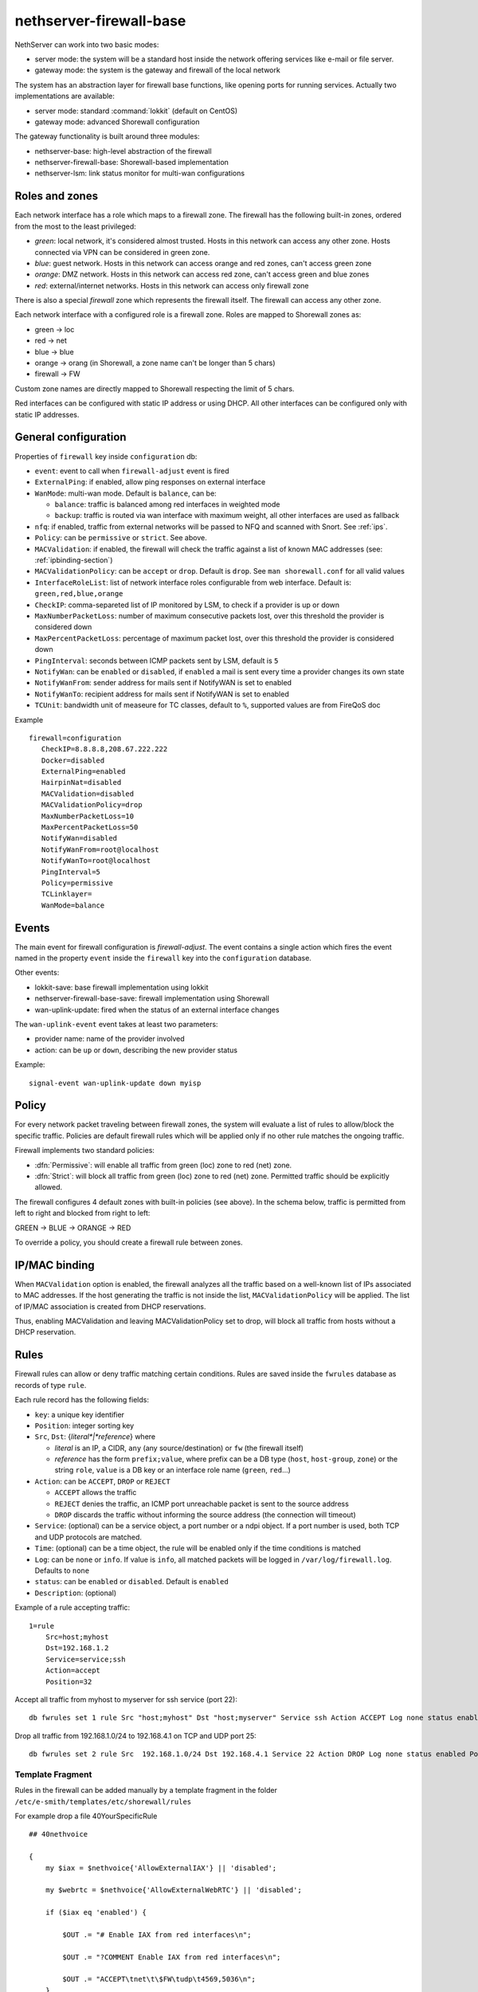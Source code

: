 
.. _firewall_gateway-section:

========================
nethserver-firewall-base
========================

NethServer can work into two basic modes:

* server mode: the system will be a standard host inside the network offering services like e-mail or file server.
* gateway mode: the system is the gateway and firewall of the local network

The system has an abstraction layer for firewall base functions, like opening ports for running services.
Actually two implementations are available:

* server mode: standard :command:`lokkit` (default on CentOS)
* gateway mode: advanced Shorewall configuration

The gateway functionality is built around three modules:

* nethserver-base: high-level abstraction of the firewall
* nethserver-firewall-base: Shorewall-based implementation
* nethserver-lsm: link status monitor for multi-wan configurations


.. _section-roles-and-zones:

Roles and zones
===============

Each network interface has a role which maps to a firewall zone.
The firewall has the following built-in zones, ordered from the most to the least privileged:

* *green*: local network, it's considered almost trusted. Hosts in this network can access any other zone. Hosts connected via VPN can be considered in green zone.
* *blue*: guest network.  Hosts in this network can access orange and red zones, can't access green zone
* *orange*: DMZ network. Hosts in this network can access red zone, can't access green and blue zones
* *red*: external/internet networks.  Hosts in this network can access only firewall zone

There is also a special *firewall* zone which represents the firewall itself. The firewall can access any other zone. 

Each network interface with a configured role is a firewall zone. Roles are mapped to Shorewall zones as:

* green -> loc
* red -> net
* blue -> blue
* orange -> orang (in Shorewall, a zone name can't be longer than 5 chars)
* firewall -> FW

Custom zone names are directly mapped to Shorewall respecting the limit of 5 chars.

Red interfaces can be configured with static IP address or using DHCP. All other interfaces can be configured only with static IP addresses.


General configuration
=====================

Properties of ``firewall`` key inside ``configuration`` db:

* ``event``: event to call when ``firewall-adjust`` event is fired
* ``ExternalPing``: if enabled, allow ping responses on external interface
* ``WanMode``: multi-wan mode. Default is ``balance``, can be:

  * ``balance``: traffic is balanced among red interfaces in weighted mode
  * ``backup``: traffic is routed via wan interface with maximum weight, all other interfaces are used as fallback
* ``nfq``: if enabled, traffic from external networks will be passed to NFQ and scanned with Snort. See :ref:`ips`.
* ``Policy``: can be ``permissive`` or ``strict``. See above.
* ``MACValidation``: if enabled, the firewall will check the traffic against a list of known MAC addresses (see: :ref:`ipbinding-section`)
* ``MACValidationPolicy``: can be ``accept`` or ``drop``. Default is ``drop``. See ``man shorewall.conf`` for all valid values
* ``InterfaceRoleList``: list of network interface roles configurable from web interface. Default is: ``green,red,blue,orange``
* ``CheckIP``: comma-separeted list of IP monitored by LSM, to check if a provider is up or down
* ``MaxNumberPacketLoss``: number of maximum consecutive packets lost, over this threshold the provider is considered down
* ``MaxPercentPacketLoss``: percentage of maximum packet lost, over this threshold the provider is considered down
* ``PingInterval``: seconds between ICMP packets sent by LSM, default is ``5``
* ``NotifyWan``: can be ``enabled`` or ``disabled``, if ``enabled`` a mail is sent every time a provider changes its own state
* ``NotifyWanFrom``: sender address for mails sent if NotifyWAN is set to enabled
* ``NotifyWanTo``: recipient address for mails sent if NotifyWAN is set to enabled
* ``TCUnit``: bandwidth unit of measeure for TC classes, default to ``%``, supported values are from FireQoS doc

Example

::

 firewall=configuration
    CheckIP=8.8.8.8,208.67.222.222
    Docker=disabled
    ExternalPing=enabled
    HairpinNat=disabled
    MACValidation=disabled
    MACValidationPolicy=drop
    MaxNumberPacketLoss=10
    MaxPercentPacketLoss=50
    NotifyWan=disabled
    NotifyWanFrom=root@localhost
    NotifyWanTo=root@localhost
    PingInterval=5
    Policy=permissive
    TCLinklayer=
    WanMode=balance


Events
======

The main event for firewall configuration is *firewall-adjust*. The event contains a single action which fires the event named in the property ``event`` inside the ``firewall`` key into the ``configuration`` database. 

Other events:

* lokkit-save: base firewall implementation using lokkit
* nethserver-firewall-base-save:  firewall implementation using Shorewall 
* wan-uplink-update:  fired when the status of an external interface changes

The ``wan-uplink-event`` event takes at least two parameters:

* provider name: name of the provider involved
* action: can be ``up`` or ``down``, describing the new provider status

Example: ::

  signal-event wan-uplink-update down myisp


Policy
======

For every network packet traveling between firewall zones, the system will evaluate a list of rules to allow/block the specific traffic.
Policies are default firewall rules which will be applied only if no other rule matches the ongoing traffic.

Firewall implements two standard policies:

* :dfn:`Permissive`: will enable all traffic from green (loc) zone to red (net) zone. 
* :dfn:`Strict`: will block all traffic from green (loc) zone to red (net) zone. Permitted traffic should be explicitly allowed.

The firewall configures 4 default zones with built-in policies (see above).
In the schema below, traffic is permitted from left to right and blocked from right to left:

GREEN -> BLUE -> ORANGE -> RED

To override a policy, you should create a firewall rule between zones.

.. _ipbinding-section:

IP/MAC binding
==============

When ``MACValidation`` option is enabled, the firewall analyzes all the traffic based on a well-known list of IPs associated to MAC addresses.
If the host generating the traffic is not inside the list, ``MACValidationPolicy`` will be applied.
The list of IP/MAC association is created from DHCP reservations.

Thus, enabling MACValidation and leaving MACValidationPolicy set to drop, will block all traffic from hosts without a DHCP reservation.


Rules
=====

Firewall rules can allow or deny traffic matching certain conditions.
Rules are saved inside the ``fwrules`` database as records of type ``rule``.

Each rule record has the following fields:

* ``key``: a unique key identifier
* ``Position``: integer sorting key
* ``Src``, ``Dst``: {*literal*|*reference*} where

  * *literal* is an IP, a CIDR, ``any`` (any source/destination) or ``fw`` (the firewall itself)
  * *reference* has the form ``prefix;value``, where prefix can be a DB type (``host``, ``host-group``,  ``zone``) or the string ``role``, 
    ``value`` is a DB key or an interface role name (``green``, ``red``...)
* ``Action``: can be ``ACCEPT``, ``DROP`` or ``REJECT``

  * ``ACCEPT`` allows the traffic
  * ``REJECT`` denies the traffic, an ICMP port unreachable packet is sent to the source address
  * ``DROP`` discards the traffic without informing the source address (the connection will timeout)
* ``Service``: (optional) can be a service object, a port number or a ndpi object. If a port number is used, both TCP and UDP protocols are matched.
* ``Time``: (optional) can be a time object, the rule will be enabled only if the time conditions is matched
* ``Log``: can be ``none`` or ``info``. If value is ``info``, all matched packets will be logged in ``/var/log/firewall.log``. Defaults to ``none``
* ``status``: can be ``enabled`` or ``disabled``. Default is ``enabled``
* ``Description``: (optional)

Example of a rule accepting traffic: ::
  
  1=rule 
      Src=host;myhost 
      Dst=192.168.1.2 
      Service=service;ssh 
      Action=accept 
      Position=32

Accept all traffic from myhost to myserver for ssh service (port 22): ::

  db fwrules set 1 rule Src "host;myhost" Dst "host;myserver" Service ssh Action ACCEPT Log none status enabled Position 8765

Drop all traffic from 192.168.1.0/24 to 192.168.4.1 on TCP and UDP port 25: ::

  db fwrules set 2 rule Src  192.168.1.0/24 Dst 192.168.4.1 Service 22 Action DROP Log none status enabled Position 5469

Template Fragment
-----------------
Rules in the firewall can be added manually by a template fragment in the folder ``/etc/e-smith/templates/etc/shorewall/rules``

For example drop a file 40YourSpecificRule ::

  ## 40nethvoice
  
  {
      my $iax = $nethvoice{'AllowExternalIAX'} || 'disabled';

      my $webrtc = $nethvoice{'AllowExternalWebRTC'} || 'disabled';
      
      if ($iax eq 'enabled') {
      
          $OUT .= "# Enable IAX from red interfaces\n";
          
          $OUT .= "?COMMENT Enable IAX from red interfaces\n";
          
          $OUT .= "ACCEPT\tnet\t\$FW\tudp\t4569,5036\n";
      }
      
      if ($webrtc eq 'enabled') {
      
          $OUT .= "# Enable WebRTC from red interfaces\n";
          
          $OUT .= "?COMMENT Enable WebRTC from red interfaces\n";
          
          $OUT .= "ACCEPT\tnet\t\$FW\ttcp\t8089\n";
      }
  
      $OUT .= "?COMMENT\n";
  }
 
You can use all the settings below but you might be interested by the shorewall documentation also at http://shorewall.net/manpages/shorewall-rules.html)

* ``\t``       -> write a tab space (can be also written : ``$OUT .= "ACCEPT  net  $FW  tcp  8089\n";)``
* ``ACCEPT``   -> allows the traffic
* ``REJECT``   -> denies the traffic, an ICMP port unreachable packet is sent to the source address
* ``DROP``     -> discards the traffic without informing the source address (the connection will timeout)
* ``REDIRECT`` -> redirect the traffic to another firewall zone

The target may optionally be followed by ":" and a syslog log level (e.g, REJECT:info or Web(ACCEPT):debug).

* ``loc``      -> green (Local network)
* ``net``      -> red   (Internet network)
* ``blue``     -> blue  (Guest network)
* ``orang``    -> orange (DMZ network)
* ``$FW``      -> firewall
* ``tcp``      -> tcp port (comma separated list of ports)
* ``udp``      -> udp port (comma separated list of ports)

then you must expand your templates and restart your firewall by : ``signal-event firewall-adjust``

Firewall objects
=================

Firewall module uses objects to simplify rules creation. The use of objects is not mandatory but it's strongly encouraged.

Supported objects are:

* Host
* Group of host
* Service
* CIDR
* Ip range
* Zone
* Time

A host is an already defined entry inside the ``hosts`` db, or a new key of type ``host``: ::

   name=host
       IpAddress=IP
       Description=



A ``host-group`` is a group of hosts inside the ``hosts`` db. Hosts in a :index:`host-group` should always be reachable using the same interface.
For example: a group of host inside the LAN or on the Internet.
A ``host-group`` db entry can be something like: ::

    name=host-group
        Members=host1,host2

A ``CIDR`` is a group of hosts defined as a CIDR network. It's saved inside the ``hosts`` db: ::

    mycidr=cidr
        Address=192.168.100.0/24
        Description=


A ``IP range`` is a group of hosts defined as a range of IP. It's saved inside the ``hosts`` db: ::

    myrange=iprange
        Description=
        End=192.168.100.20
        Start=192.168.100.10


A zone represents a network zone which can be associated to an interface or a set of IP address. A ``zone`` entry in ``networks`` database can be something like: ::

    name=zone
       Network=CIDR
       Interface=eth0

A configured network interface is automatically a zone.

A service can have a protocol and one or more ports. A ``service`` entry in ``fwservices`` database can be something like: ::

    name=fwservice
       Protocol=tcp/udp/tcpudp/icmp
       Ports=port/port range

A service can also be a refence in the format ``ndpi;<protocol>`` where ``protocol`` is a supported protocol from nDPI kernel module.
To see a list of supported protocols: ::

    db NethServer::Database::Ndpi keys


A time condition is a ``time`` record entry in ``fwtimes`` database.
All times are saved in *local time* and converted to UTC on template expansion.

Database example: ::

    db fwtimes setprop officehours WeekDays 'Mon,Tue,Wed,Thu' TimeStart '09:00' TimeStop '18:00'



Rules based on mac address
--------------------------

It's possible to create rules based on MAC address only using a template-custom.
For example to block internet access to a host on local network using its MAC address: ::

  mkdir -p /etc/e-smith/templates-custom/etc/shorewall/rules
  echo "DROP      loc:~xx-xx-xx-xx-xx-xx          net" > /etc/e-smith/templates-custom/etc/shorewall/rules/90mymac


Where ``xx-xx-xx-xx-xx-xx`` is the MAC address to block.

See :command:`man shorewall-rules` for more information.

Port forwarding
===============

All port-forwards are saved inside the ``portforward`` db.

Each record has:

* ``key``: auto-increment id 
* ``type``: pf
* ``protocol``: tcp/udp  
* ``src``: can be a port number or a range in the form xxxx:yyyy
* ``dst``: can be a port number, if empty the value of ``src`` is used
* ``dstHost``: destination host, can be an IP address or a hos firewall object
* ``allow``: allowed ip address or network, see SOURCE  at http://www.shorewall.net/4.2/manpages/shorewall-rules.html
* ``status``: enabled/disabled
* ``oriDst``: original destination ip, for example alias for a wan interface. If empty, the port forward is valid for all red interface
* ``description``: optional description

Source NAT (sNAT)
=================

All NAT one-to-one configurations are stored in ``networks`` db.

Each value is a new attribute for an existing alias key and the name of attribute is ``FwObjectNat`` that contains the reference of an associated host: ::

    eth1:0=alias
        FwObjectNat=host;host_name
        ipaddr=11.11.11.11
        netmask=255.255.255.0
        role=alias

During template-expanding phase, the associated host is mapping with referenced IP and added in shorewall nat configuration. The file is ``/etc/shorewall/nat``. 

More information are available here: http://shorewall.net/NAT.htm

.. _section-tc:

Traffic shaping
================

Traffic shaping is implemented using Shorewall mangle and FireQOS: each mangle rule sets a well-known marker,
markers are used to match traffic inside FireQOS tc classes. 

The firewall needs to know how much inbound and outbound bandwidth has a red interface.
The bandwidth value (expressed in kbit) is stored inside ``FwInBandwidth`` and ``FwOutBandwidth`` properties, wich are
parts of the network interface record inside the ``networks`` db.
Each red interface can have also the ``TCLinklayer`` property, see FireQoS documentation `supported values <https://firehol.org/fireqos-manual/fireqos-params-class/#linklayer-linklayer-name-ethernet-atm>`.

FireQOS tutorial suggests to use 90% of the declared bandwidth to shape the inbound traffic faster.

On red interfaces with ``FwInBandwidth`` and ``FwOutBandwidth`` set, ethernet offloading is automatically disabled.

Example: ::

 enp0s20f2=ethernet
    FwInBandwidth=30000
    FwOutBandwidth=24000
    TCLinklayer=ethernet
    bootproto=none
    gateway=1.2.3.4
    ipaddr=1.2.3.5
    netmask=255.255.255.0
    role=red


All traffic shaping rules are saved inside the ``fwrules`` database with the same format.
Valid actions for traffic shaping rules are:

- ``class;<name>``: set associated tc class.
- ``provider;<name>``: force the traffic to the provider specified by ``name``

tc classess
-----------

tc classes are saved inside the ``tc`` database with type ``class``.

Each tc class has the following properties:

- ``BindTo``: empty (default) or comma-separated list of red interfaces. If one ore more interface is listed,
  the class is applied only to given interface
- ``Description``: optional class description (used only in the UI)
- ``Mark``: integer value which identify the marker used for this class. Maximum is ``63``
- ``MaxInputRate``: maximum download rate, expressed in percentage of the total download bandwidth
- ``MaxOutputRate``: maximum upload rate, expressed in percentage of the total upload bandwidth
- ``MinInputRate``: reserved download rate, expressed in percentage of the total download bandwidth
- ``MinOutputRate``: reserved upload rate, expressed in percentage of the total upload bandwidth


Example: ::

 high=class
    BindTo=
    Description=
    Mark=2
    MaxInputRate=
    MaxOutputRate=
    MinInputRate=10
    MinOutputRate=10

 low=class
    BindTo=ens1
    Description=
    Mark=2
    MaxInputRate=
    MaxOutputRate=
    MinInputRate=10
    MinOutputRate=10

Assumptions and limitations
---------------------------

1. All nDPI traffic is marked in forward chain.
   When a nDPI protocol is found, the whole connection is marked.

2. Priority rules are in post chain and can use nDPI markers.
   If a priority rule uses a role (interface) as source, the rule can't be added 
   to postrouting chain since the packet is already natted: Shorewall will move the rule on top of forwarding chain.

3. nDPI rules can't block the http/https traffic if web proxy is enabled in transparent mode.

4. All nDPI markers are read from ``/proc/net/xt_ndpi/proto`` and shifted by 8 bits.

5. Divert rules can't be used with nDPI, because an established TCP connection can't be moved between providers.

6. Prerouting table is reserved by Shorewall for handlind the multi wan scenario.

See also: 

* https://github.com/firehol/firehol/wiki/FireQOS
* https://github.com/firehol/firehol/wiki/FireQOS-Tutorial
* http://shorewall.net/manpages/shorewall.conf.html

Divert rules
------------

A divert rule is used to force traffic to a specific provider.

For example, this rules will route all traffic to port 22 via the provider named myadsl: ::

 1=rule
     Src=192.168.1.0/24
     Dst=0.0.0.0/0
     Service=fwservice;ssh
     Action=provider;myadsl
     status=enabled
     Position=2
     Description=


Properties:

* ``key``: numeric id
* ``Src``: can be a 'any', role (execpt red), zone (not interface), host object, ip address, ip range or CIDR
* ``Dst``: can be a zone (not interface), host object, ip address, ip range  or CIDR
* ``Action``: provider object, in the form of "provider;<name>"
* ``Service``: (optional) can be a service object
* ``status``: can be enabled or disabled. Default is enabled
* ``Position``: integer sorting key
* ``Description``: (optional)


A rule is ignored during template expansion if:

* the source is red role
* the destination is a role which is not red
* source, destination and service are all set to any
* the provider doesn't exists
* destination is set to any



.. _section-multiwan:

Multi WAN
=========

NethServer firewall can handle 15 red (WAN) interfaces. Implementation uses Shorewall with LSM (Link Status Monitor).
The LSM daemon takes care of monitoring WAN connections (interface) using ICMP traffic and it informs Shorewall about interface up/down events.
Each interface can be checked using multiple IPs (see ``checkip`` property below). At least one IP must be reachable to mark the WAN connection as usable. 
If no IP is specified (recommended option), the system will uses well-known default IPs (Google DNS and OpenDNS).

For each configured provider, LSM will send ping to a configured IP (checkip). 
When a provider status changes, the system will signal a ``wan-uplink-update`` event.

Inside the event, the action ``nethserver-shorewall-wan-update`` invokes:

* shorewall enable <interface> when a red interface is usable
* shorewall disable <interface> then a red interface is not usable

When an interface is disabled, all associated routes will be deleted. 

When a new TCP connection is started, a route is selected and all successive packets will always be routed via same interface. If the used interfaces goes down, the connection is closed.


Actually two behaviors are implemented: balanced and active-backup.

Balanced
---------

All red interfaces are simultaneously used accordingly to the configured weight (see below).

**Example**: 

Given a connection A with weight 2, and connection B with weight 1, the firewall will route a double number of connections via A over B.

Active-backup
-------------

Red interfaces are ordered using the configured weight: higher the weight, higher the route priority.
The interface with maximum weight will be the active connection, all other interfaces will be used if the active one goes down.

**Example**

Given 3 wan connections:

* A with weight 3 
* B with weight 2
* C with weight 1

All traffic is routed via A. On failure of A, all traffic is routed via B. When B goes down, C is used.
Whenever A comes backup, all traffic is again routed through it.

Providers
---------

Providers are an abstraction over red interfaces (see :command:`man shorewall-providers`). 
All providers must have a weight which is used to select the route for packets.

A ``provider`` record inside the ``networks`` database has following properties:

* ``key``: name of provider
* ``interface``: associated red interface, it's mandatory
* ``weight``: weight of connection expressed with an integer number, it's mandatory
* ``Description``: (optional) custom description

Example: ::

  myisp=provider
    interface=eth1
    weight=5
    Description=my fast provider


Multi WAN example
-----------------

1. Configure two interfaces as red, for example eth1 and eth2 

::

  db networks setprop eth1 role red
  db networks setprop eth2 role red
  signal-event interface-update

2. Create two providers: 

::

  db networks set firstisp provider interface eth1 weight 2
  db networks set secondisp provider interface eth2 weight 1

3. Re-configure the firewall: 

::

  signal-event firewall-adjust


See :file:`/var/log/firewall.log` to check for up/down events.

Routes can be checked using: ::

 shorewall show routing


Static routes
=============

Static routes are saved inside the routes database with a record of type static. Example: ::

 8.8.4.4=static
     Description=My route
     Mask=255.255.255.255
     Router=89.97.220.225


Each record has the following properties:

* ``key``: network address
* ``Mask``: network mask
* ``Router``: gateway for the network
* ``Description``: a custom description (optional)

There is also a special type of static route called ``provider-static``.
These routes have the same properties as described above and are used to correctly route traffic for link monitor.
This type of rules should never be manually edited.


